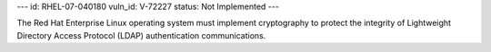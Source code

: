 ---
id: RHEL-07-040180
vuln_id: V-72227
status: Not Implemented
---

The Red Hat Enterprise Linux operating system must implement cryptography to protect the integrity of Lightweight Directory Access Protocol (LDAP) authentication communications.
